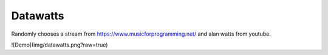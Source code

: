 Datawatts
=========

Randomly chooses a stream from https://www.musicforprogramming.net/ and alan watts from youtube.

![Demo](img/datawatts.png?raw=true)
